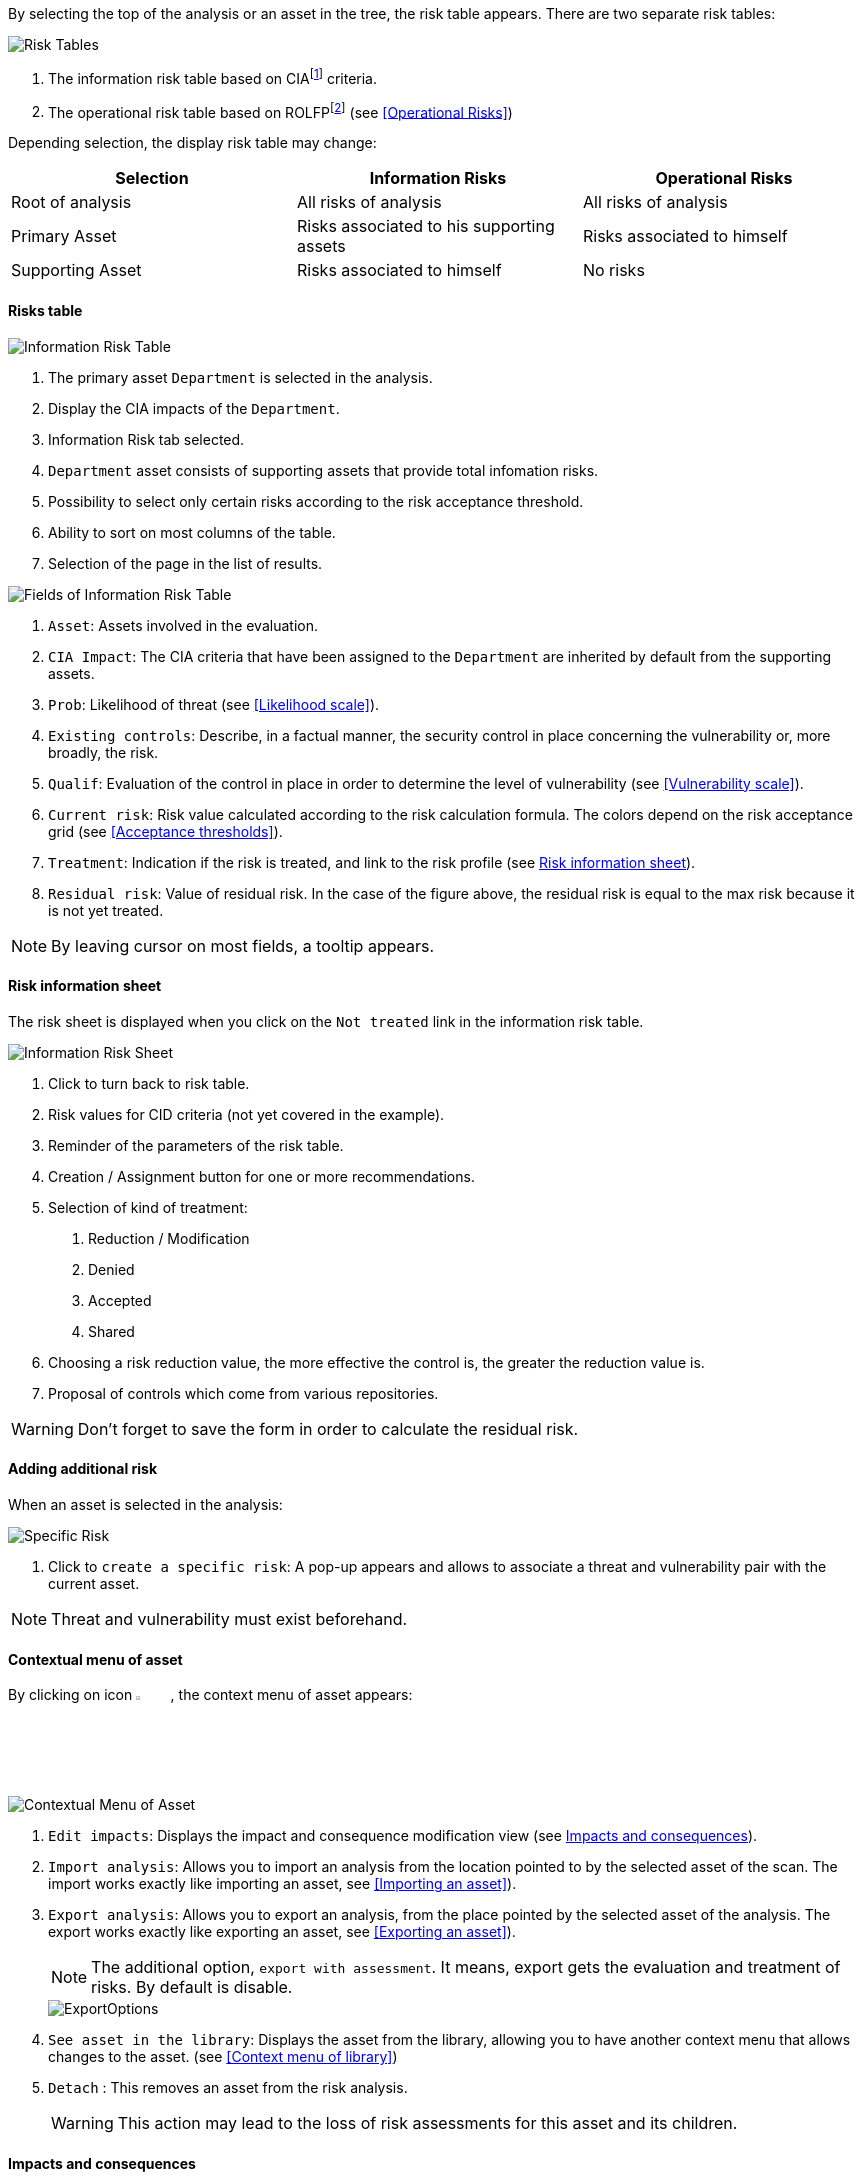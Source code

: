 By selecting the top of the analysis or an asset in the tree, the risk table appears. There are two separate risk tables:

image:RiskTable.png[Risk Tables]

1.	The information risk table based on CIAfootnoteref:[CIA,Confidentiality, Integrity and Availability.] criteria.
2.	The operational risk table based on ROLFPfootnoteref:[rolfp,Reputation, Operational, Legal, Financial and Personal] (see <<Operational Risks>>)

Depending selection, the display risk table may change:

[options="header"]
|=======================
|Selection|Information Risks|Operational Risks
|Root of analysis | All risks of analysis | All risks of analysis
|Primary Asset | Risks associated to his supporting assets | Risks associated to himself
|Supporting Asset| Risks associated to himself| No risks
|=======================

==== Risks table

image:InfoRiskTable.png[Information Risk Table]

1.	The primary asset `Department` is selected in the analysis.
2.	Display the CIA impacts of the `Department`.
3.	Information Risk tab selected.
4.	`Department` asset consists of supporting assets that provide total infomation risks.
5.	Possibility to select only certain risks according to the risk acceptance threshold.
6.	Ability to sort on most columns of the table.
7.	Selection of the page in the list of results.

image:FieldsInfoRiskTable.png[Fields of Information Risk Table]

1.	`Asset`: Assets involved in the evaluation.
2.	`CIA Impact`: The CIA criteria that have been assigned to the `Department` are inherited by default from the supporting assets.
3.	`Prob`: Likelihood of threat (see <<Likelihood scale>>).
4.	`Existing controls`: Describe, in a factual manner, the security control in place concerning the vulnerability or, more broadly, the risk.
5.	`Qualif`: Evaluation of the control in place in order to determine the level of vulnerability (see <<Vulnerability scale>>).
6.	`Current risk`: Risk value calculated according to the risk calculation formula. The colors depend on the risk acceptance grid (see <<Acceptance thresholds>>).
7.	`Treatment`: Indication if the risk is treated, and link to the risk profile (see <<Risk information sheet>>).
8.	`Residual risk`: Value of residual risk. In the case of the figure above, the residual risk is equal to the max risk because it is not yet treated.

NOTE: By leaving cursor on most fields, a tooltip appears.

====	Risk information sheet

The risk sheet is displayed when you click on the `Not treated` link in the information risk table.

image:InfoRiskSheet.png[Information Risk Sheet]

1.	Click to turn back to risk table.
2.	Risk values for CID criteria (not yet covered in the example).
3.	Reminder of the parameters of the risk table.
4.	Creation / Assignment button for one or more recommendations.
5.	Selection of kind of treatment:

  a.	Reduction / Modification
  b.	Denied
  c.	Accepted
  d.	Shared

6.	Choosing a risk reduction value, the more effective the control is, the greater the reduction value is.
7.	Proposal of controls which come from various repositories.

WARNING: Don't forget to save the form in order to calculate the residual risk.

====	Adding additional risk

When an asset is selected in the analysis:

image:SpecificRisk.png[Specific Risk]

1. Click to `create a specific risk`: A pop-up appears and allows to associate a threat and vulnerability pair with the current asset.

NOTE: Threat and vulnerability must exist beforehand.


==== Contextual menu of asset

By clicking on icon image:Menu.png[pdfwidth=4%,width=4%], the context menu of asset appears:

image:ContextualMenuAsset.png[Contextual Menu of Asset]

1.	`Edit impacts`: Displays the impact and consequence modification view (see <<Impacts and consequences>>).
2.	`Import analysis`: Allows you to import an analysis from the location pointed to by the selected asset of the scan. The import works exactly like importing an asset, see <<Importing an asset>>).
3.  `Export analysis`: Allows you to export an analysis, from the place pointed by the selected asset of the analysis. The export works exactly like exporting an asset, see <<Exporting an asset>>).
+
NOTE: The additional option, `export with assessment`. It means, export gets the evaluation and treatment of risks. By default is disable.

+

image::ExportOptions.png[pdfwidth=40%,align="center"]

4.  `See asset in the library`: Displays the asset from the library, allowing you to have another context menu that allows changes to the asset. (see <<Context menu of library>>)
5.	`Detach` : This removes an asset from the risk analysis.
+

WARNING: This action may lead to the loss of risk assessments for this asset and its children.



====	Impacts and consequences

The aim is to define the level of the primary assets the impacts and consequences that can result from the realization of the risks of the model.

The pop-up below appears.

image:Impacts.png[Impacts]

1.  Consultation of impact scales is done through the menu at the top right of the screen.
+

NOTE: By leaving the pointer unmoved over the numbers,the meaning of this number appears after one second.

When one of the criteria *C* (confidentiality), *I* (integrity) or *A* (availability) is allocated, there is a need to ask : what are the
consequences on the company, and more particularly on its ROLFP, i.e. its **R**eputation, its **O**peration, its **L**egal, its **F**inances
or the impact on the **P**erson (in the sense of personal data).

In the case of the above figure, the `3` (out of 5) impact on confidentiality, is explained by the maximum value ROLFP regarding
confidentiality. Example, `3` is the consequence for the person in case of disclosure of his personal file.

NOTE: To hide the consequences that won't consider. Click on icon image:Hide.png[pdfwidth=4%,width=3%]. To show it again. Click on `Show hidden consequences`
